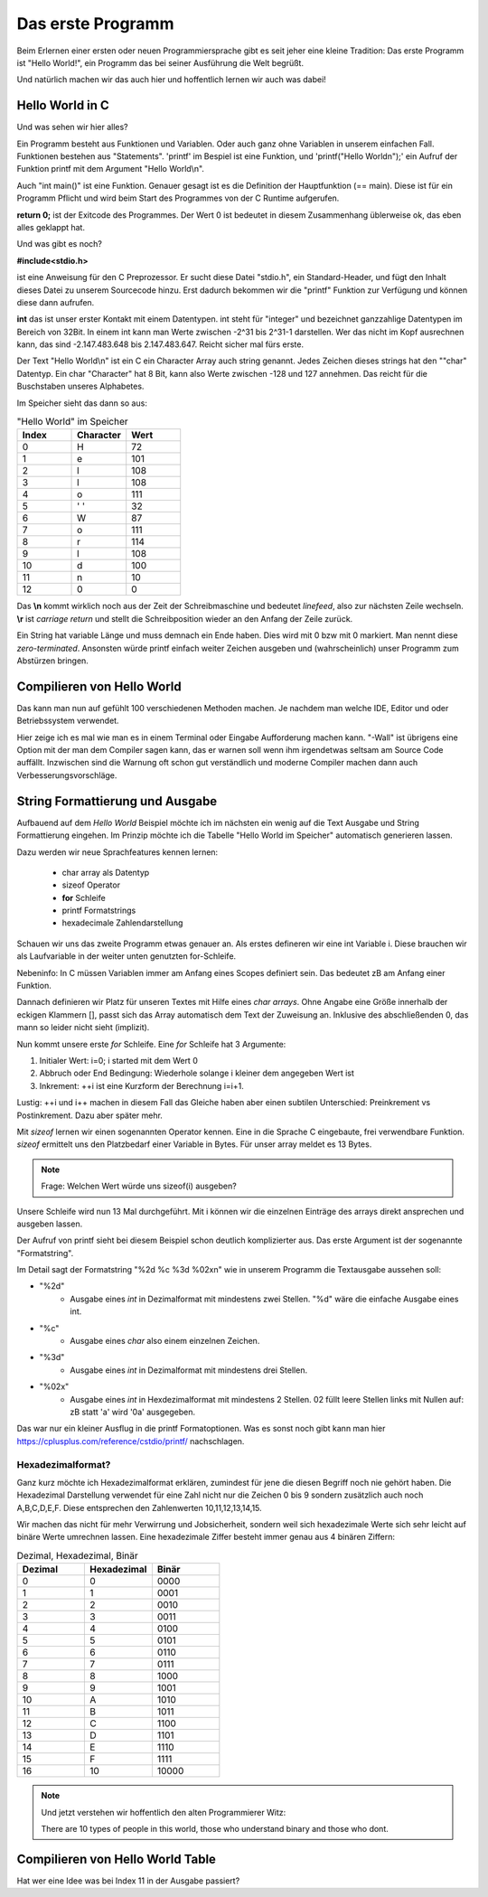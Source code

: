 Das erste Programm
==================

Beim Erlernen einer ersten oder neuen Programmiersprache gibt es seit jeher eine kleine Tradition:
Das erste Programm ist "Hello World!", ein Programm das bei seiner Ausführung die
Welt begrüßt.

Und natürlich machen wir das auch hier und hoffentlich lernen wir auch was dabei!


Hello World in C
----------------

.. code-block:: C
    :caption: hello_world.c

    // Erste Übung "Hello World"

    #include <stdio.h>

    int main()
    {
        printf("Hello World\n");
        return 0;
    }


Und was sehen wir hier alles?

Ein Programm besteht aus Funktionen und Variablen. Oder auch ganz ohne Variablen in unserem einfachen Fall.
Funktionen bestehen aus "Statements".  'printf' im Bespiel ist eine Funktion, und 'printf("Hello World\n");'
ein Aufruf der Funktion printf mit dem Argument "Hello World\\n".

Auch "int main()" ist eine Funktion. Genauer gesagt ist es die Definition der Hauptfunktion (== main). Diese
ist für ein Programm Pflicht und wird beim Start des Programmes von der C Runtime aufgerufen.

**return 0;** ist der Exitcode des Programmes. Der Wert 0 ist bedeutet in diesem Zusammenhang üblerweise ok, das eben 
alles geklappt hat.

Und was gibt es noch?

**#include<stdio.h>**

ist eine Anweisung für den C Preprozessor. Er sucht diese Datei "stdio.h", ein Standard-Header, und fügt den Inhalt
dieses Datei zu unserem Sourcecode hinzu. Erst dadurch bekommen wir die "printf" Funktion zur Verfügung und können
diese dann aufrufen.

**int** das ist unser erster Kontakt mit einem Datentypen. int steht für "integer" und bezeichnet ganzzahlige Datentypen
im Bereich von 32Bit. In einem int kann man Werte zwischen -2^31 bis 2^31-1 darstellen. Wer das nicht im Kopf ausrechnen kann,
das sind -2.147.483.648 bis 2.147.483.647. Reicht sicher mal fürs erste.

Der Text "Hello World\\n" ist ein C ein Character Array auch string genannt.
Jedes Zeichen dieses strings hat den ""char" Datentyp. Ein char "Character" hat 8 Bit, kann also Werte zwischen -128 und 127 
annehmen. Das reicht für die Buschstaben unseres Alphabetes.

Im Speicher sieht das dann so aus:


.. tabularcolumns:: |p{2.5cm}|p{2.5cm}|p{2.5cm}|

.. table:: "Hello World" im Speicher
   :widths: 20 20 20

   +---------------+--------------------------+------------------------------------------------------+
   | **Index**     | **Character**            | **Wert**                                             |
   +===============+==========================+======================================================+
   | 0             | H                        | 72                                                   |
   +---------------+--------------------------+------------------------------------------------------+
   | 1             | e                        | 101                                                  |
   +---------------+--------------------------+------------------------------------------------------+
   | 2             | l                        | 108                                                  |
   +---------------+--------------------------+------------------------------------------------------+
   | 3             | l                        | 108                                                  |
   +---------------+--------------------------+------------------------------------------------------+
   | 4             | o                        | 111                                                  |
   +---------------+--------------------------+------------------------------------------------------+
   | 5             | ' '                      | 32                                                   |
   +---------------+--------------------------+------------------------------------------------------+
   | 6             | W                        | 87                                                   |
   +---------------+--------------------------+------------------------------------------------------+
   | 7             | o                        | 111                                                  |
   +---------------+--------------------------+------------------------------------------------------+
   | 8             | r                        | 114                                                  |
   +---------------+--------------------------+------------------------------------------------------+
   | 9             | l                        | 108                                                  |
   +---------------+--------------------------+------------------------------------------------------+
   | 10            | d                        | 100                                                  |
   +---------------+--------------------------+------------------------------------------------------+
   | 11            | \n                       | 10                                                   |
   +---------------+--------------------------+------------------------------------------------------+
   | 12            | \0                       | 0                                                    |
   +---------------+--------------------------+------------------------------------------------------+


Das **\\n** kommt wirklich noch aus der Zeit der Schreibmaschine und bedeutet *linefeed*, also zur nächsten Zeile
wechseln. **\\r** ist *carriage return* und stellt die Schreibposition wieder an den Anfang der Zeile zurück.

Ein String hat variable Länge und muss demnach ein Ende haben. Dies wird mit 0 bzw mit \0 markiert. Man nennt diese
*zero-terminated*. Ansonsten 
würde printf einfach weiter Zeichen ausgeben und (wahrscheinlich) unser Programm zum Abstürzen bringen.



Compilieren von Hello World
---------------------------

Das kann man nun auf gefühlt 100 verschiedenen Methoden machen. Je nachdem man welche IDE, Editor und oder
Betriebssystem verwendet.

Hier zeige ich es mal wie man es in einem Terminal oder Eingabe Aufforderung machen kann. 
"-Wall" ist übrigens eine Option mit der man dem Compiler sagen kann, das er warnen soll wenn ihm irgendetwas
seltsam am Source Code auffällt. Inzwischen sind die Warnung oft schon gut verständlich und moderne Compiler
machen dann auch Verbesserungsvorschläge.

.. code-block:: console
    :caption: hello_world.c compilieren und ausführen

    gcc -Wall hello_world.c -o hello_world.exe
    ./hello_world 
    Hello World



String Formattierung und Ausgabe
--------------------------------

Aufbauend auf dem *Hello World* Beispiel möchte ich im nächsten ein wenig auf die Text Ausgabe und
String Formattierung eingehen. Im Prinzip möchte ich die Tabelle "Hello World im Speicher" automatisch
generieren lassen.

Dazu werden wir neue Sprachfeatures kennen lernen:

    * char array als Datentyp
    * sizeof Operator
    * **for** Schleife
    * printf Formatstrings
    * hexadecimale Zahlendarstellung


.. code-block:: C
    :caption: hello_world.c

    // Zweite Übung "Hello World Zeichentabelle"

    #include <stdio.h>

    int main()
    {
        int i;
        char hw_text[] = "Hello World\n";

        for (i=0; i<sizeof(hw_text); ++i)
        {
            printf("%2d  %c  %3d  %02x\n", i, hw_text[i], hw_text[i], hw_text[i]);
        }
        
        return 0;
    }

Schauen wir uns das zweite Programm etwas genauer an. Als erstes defineren wir eine int Variable i.
Diese brauchen wir als Laufvariable in der weiter unten genutzten for-Schleife.

Nebeninfo: In C müssen Variablen immer am Anfang eines Scopes definiert sein. Das bedeutet zB am 
Anfang einer Funktion.

Dannach definieren wir Platz für unseren Textes mit Hilfe eines *char arrays*. Ohne Angabe eine
Größe innerhalb der eckigen Klammern [], passt sich das Array automatisch dem Text der Zuweisung
an. Inklusive des abschließenden \0, das mann so leider nicht sieht (implizit).

Nun kommt unsere erste *for* Schleife. Eine *for* Schleife hat 3 Argumente:

1. Initialer Wert:  i=0;  i started mit dem Wert 0
2. Abbruch oder End Bedingung: Wiederhole solange i kleiner dem angegeben Wert ist
3. Inkrement: ++i ist eine Kurzform der Berechnung i=i+1.


Lustig: ++i und i++ machen in diesem Fall das Gleiche haben aber einen subtilen Unterschied:
Preinkrement vs Postinkrement. Dazu aber später mehr.

Mit *sizeof* lernen wir einen sogenannten Operator kennen. Eine in die Sprache C eingebaute, frei 
verwendbare Funktion. *sizeof* ermittelt uns den Platzbedarf einer Variable in Bytes. Für unser array
meldet es 13 Bytes.

.. note::
    Frage: Welchen Wert würde uns sizeof(i) ausgeben?

Unsere Schleife wird nun 13 Mal durchgeführt. Mit i können wir die einzelnen Einträge des arrays 
direkt ansprechen und ausgeben lassen.


Der Aufruf von printf sieht bei diesem Beispiel schon deutlich komplizierter aus. Das erste Argument
ist der sogenannte "Formatstring".


Im Detail sagt der Formatstring "%2d  %c  %3d  %02x\n" wie in unserem Programm die Textausgabe aussehen soll:

* "%2d"
    * Ausgabe eines *int* in Dezimalformat mit mindestens zwei Stellen. "%d" wäre die einfache Ausgabe eines int.
* "%c"
    * Ausgabe eines *char* also einem einzelnen Zeichen.
* "%3d"
    * Ausgabe eines *int* in Dezimalformat mit mindestens drei Stellen.
* "%02x"
    * Ausgabe eines *int* in Hexdezimalformat mit mindestens 2 Stellen. 02 füllt leere Stellen links mit Nullen auf: zB statt 'a' wird '0a' ausgegeben.

Das war nur ein kleiner Ausflug in die printf Formatoptionen. Was es sonst noch gibt kann man hier https://cplusplus.com/reference/cstdio/printf/ 
nachschlagen.


Hexadezimalformat?
~~~~~~~~~~~~~~~~~~
Ganz kurz möchte ich Hexadezimalformat erklären, zumindest für jene die diesen Begriff noch nie gehört haben.
Die Hexadezimal Darstellung verwendet für eine Zahl nicht nur die Zeichen 0 bis 9 sondern zusätzlich auch
noch A,B,C,D,E,F. Diese entsprechen den Zahlenwerten 10,11,12,13,14,15.

Wir machen das nicht für mehr Verwirrung und Jobsicherheit, sondern weil sich hexadezimale Werte sich sehr leicht auf
binäre Werte umrechnen lassen. Eine hexadezimale Ziffer besteht immer genau aus 4 binären Ziffern:

.. tabularcolumns:: |p{2.5cm}|p{2.5cm}|p{2.5cm}|

.. table:: Dezimal, Hexadezimal, Binär
   :widths: 20 20 20

   +---------------+--------------------------+------------------------------------------------------+
   | **Dezimal**   | **Hexadezimal**          | **Binär**                                            |
   +===============+==========================+======================================================+
   | 0             | 0                        | 0000                                                 |
   +---------------+--------------------------+------------------------------------------------------+
   | 1             | 1                        | 0001                                                 |
   +---------------+--------------------------+------------------------------------------------------+
   | 2             | 2                        | 0010                                                 |
   +---------------+--------------------------+------------------------------------------------------+
   | 3             | 3                        | 0011                                                 |
   +---------------+--------------------------+------------------------------------------------------+
   | 4             | 4                        | 0100                                                 |
   +---------------+--------------------------+------------------------------------------------------+
   | 5             | 5                        | 0101                                                 |
   +---------------+--------------------------+------------------------------------------------------+
   | 6             | 6                        | 0110                                                 |
   +---------------+--------------------------+------------------------------------------------------+
   | 7             | 7                        | 0111                                                 |
   +---------------+--------------------------+------------------------------------------------------+
   | 8             | 8                        | 1000                                                 |
   +---------------+--------------------------+------------------------------------------------------+
   | 9             | 9                        | 1001                                                 |
   +---------------+--------------------------+------------------------------------------------------+
   | 10            | A                        | 1010                                                 |
   +---------------+--------------------------+------------------------------------------------------+
   | 11            | B                        | 1011                                                 |
   +---------------+--------------------------+------------------------------------------------------+
   | 12            | C                        | 1100                                                 |
   +---------------+--------------------------+------------------------------------------------------+
   | 13            | D                        | 1101                                                 |
   +---------------+--------------------------+------------------------------------------------------+
   | 14            | E                        | 1110                                                 |
   +---------------+--------------------------+------------------------------------------------------+
   | 15            | F                        | 1111                                                 |
   +---------------+--------------------------+------------------------------------------------------+
   | 16            | 10                       | 10000                                                |
   +---------------+--------------------------+------------------------------------------------------+
 

.. note::
    Und jetzt verstehen wir hoffentlich den alten Programmierer Witz:

    There are 10 types of people in this world, those who understand binary and those who dont.


Compilieren von Hello World Table
---------------------------------

.. code-block:: console
    :caption: hello_world_table.c compilieren und ausführen

    gcc -Wall hello_world_table.c -o hello_world_table.exe
    ./hello_world_table
     0  H   72  48
     1  e  101  65
     2  l  108  6c
     3  l  108  6c
     4  o  111  6f
     5      32  20
     6  W   87  57
     7  o  111  6f
     8  r  114  72
     9  l  108  6c
    10  d  100  64
    11  
        10  0a
    12      0  00


Hat wer eine Idee was bei Index 11 in der Ausgabe passiert?

